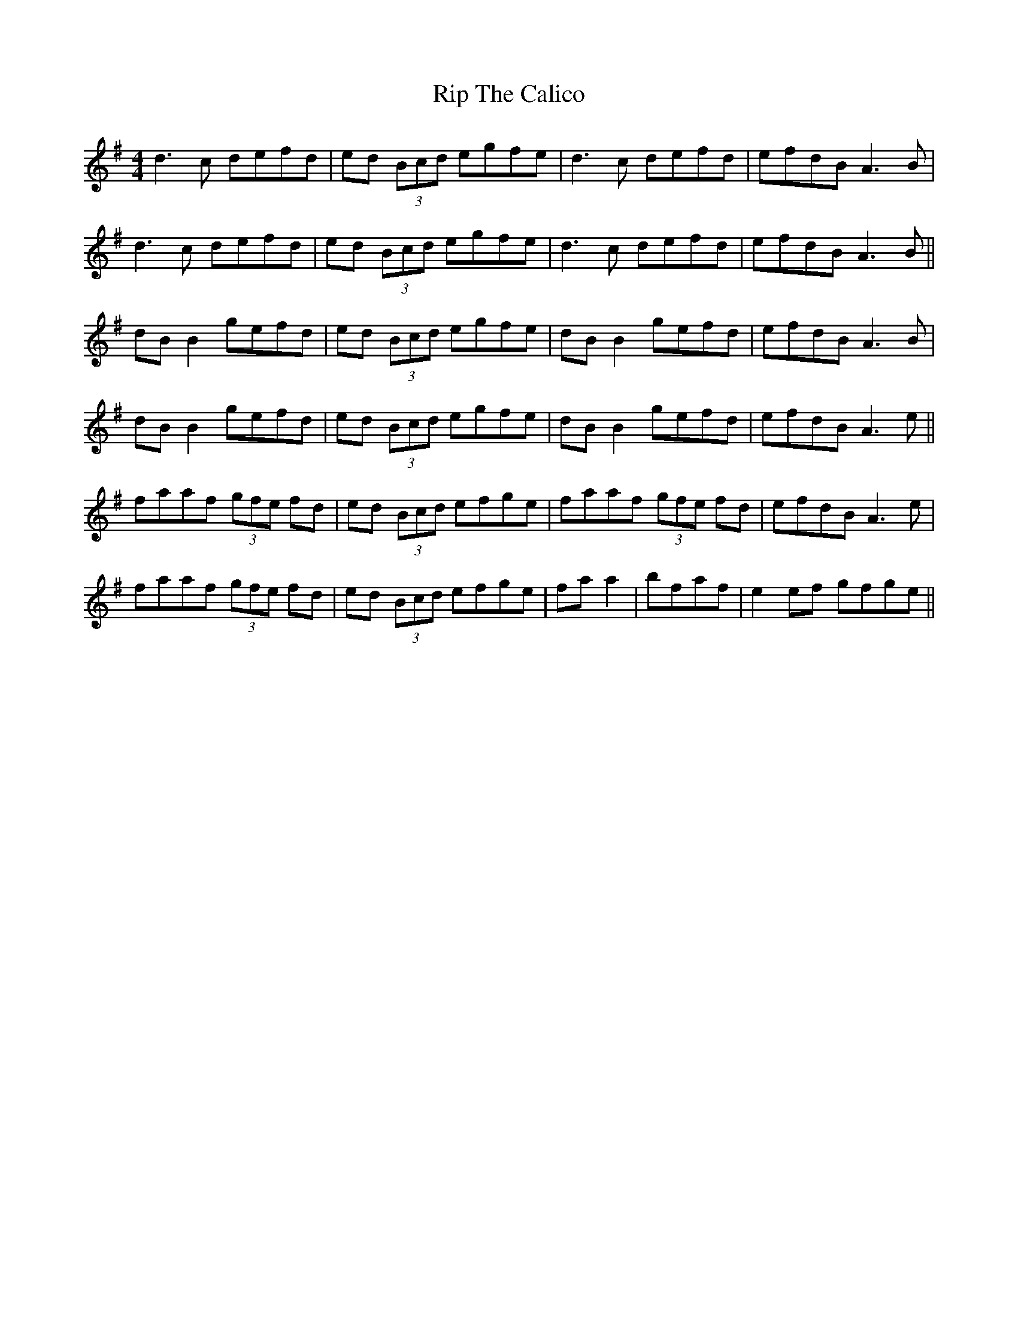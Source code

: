 X: 34561
T: Rip The Calico
R: reel
M: 4/4
K: Dmixolydian
d3c defd|ed (3Bcd egfe|d3c defd|efdB A3B|
d3c defd|ed (3Bcd egfe|d3c defd|efdB A3B||
dB B2 gefd|ed (3Bcd egfe|dB B2 gefd|efdB A3B|
dB B2 gefd|ed (3Bcd egfe|dB B2 gefd|efdB A3e||
faaf (3gfe fd|ed (3Bcd efge|faaf (3gfe fd|efdB A3e|
faaf (3gfe fd|ed (3Bcd efge|fa a2|bfaf|e2ef gfge||


